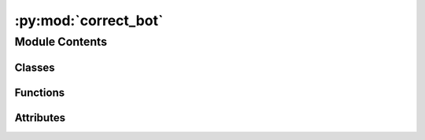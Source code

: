 :py:mod:`correct_bot`
=====================

.. py:module:: correct_bot

.. autoapi-nested-parse::

   Bot that replaces common typos for different languages.

   All correction rules for different languages are in the correctors/ folder in separate classes.

   Run with dummy page:
       python3 correct_bot.py Test de
       python3 correct_bot.py CorrectTestpage fr

   TODO: Not yet operational



Module Contents
---------------

Classes
~~~~~~~

.. autoapisummary::

   correct_bot.CorrectBot



Functions
~~~~~~~~~

.. autoapisummary::

   correct_bot.parse_arguments



Attributes
~~~~~~~~~~

.. autoapisummary::

   correct_bot.args


.. py:class:: CorrectBot(fortraininglib: pywikitools.fortraininglib.ForTrainingLib, simulate: bool = False)

   Main class for doing corrections

   .. py:method:: _load_corrector(self, language_code: str) -> Callable

      Load the corrector class for the specified language and return it.

      Raises ImportError if corrector class can't be found


   .. py:method:: check_unit(self, corrector: pywikitools.correctbot.correctors.base.CorrectorBase, unit: pywikitools.lang.translated_page.TranslationUnit) -> Optional[pywikitools.correctbot.correctors.base.CorrectionResult]

      Check one specific translation unit: Run the right correction rules on it.
      For this we analyze: Is it a title, a file name or a "normal" translation unit?


   .. py:method:: check_page(self, page: str, language_code: str) -> bool

      Check one specific page and store the results in this class

      This does not write anything back to the server. Changes can be read with
      get_stats(), get_correction_counter() and get_diff()
      @returns True on success, False if an error occurred


   .. py:method:: get_stats(self) -> str

      Return a summary: which correction rules could be applied (in the last run)?


   .. py:method:: get_correction_counter(self) -> int

      How many corrections did we do (in the last run)?


   .. py:method:: get_diff(self) -> str

      Print a diff of the corrections (made in the last run)


   .. py:method:: run(self, page: str, language_code: str)

      Correct the translation of a page.
      TODO write it back to the system if we're not in simulation mode



.. py:function:: parse_arguments() -> argparse.Namespace

   Parses the arguments given from outside


.. py:data:: args
   

   

